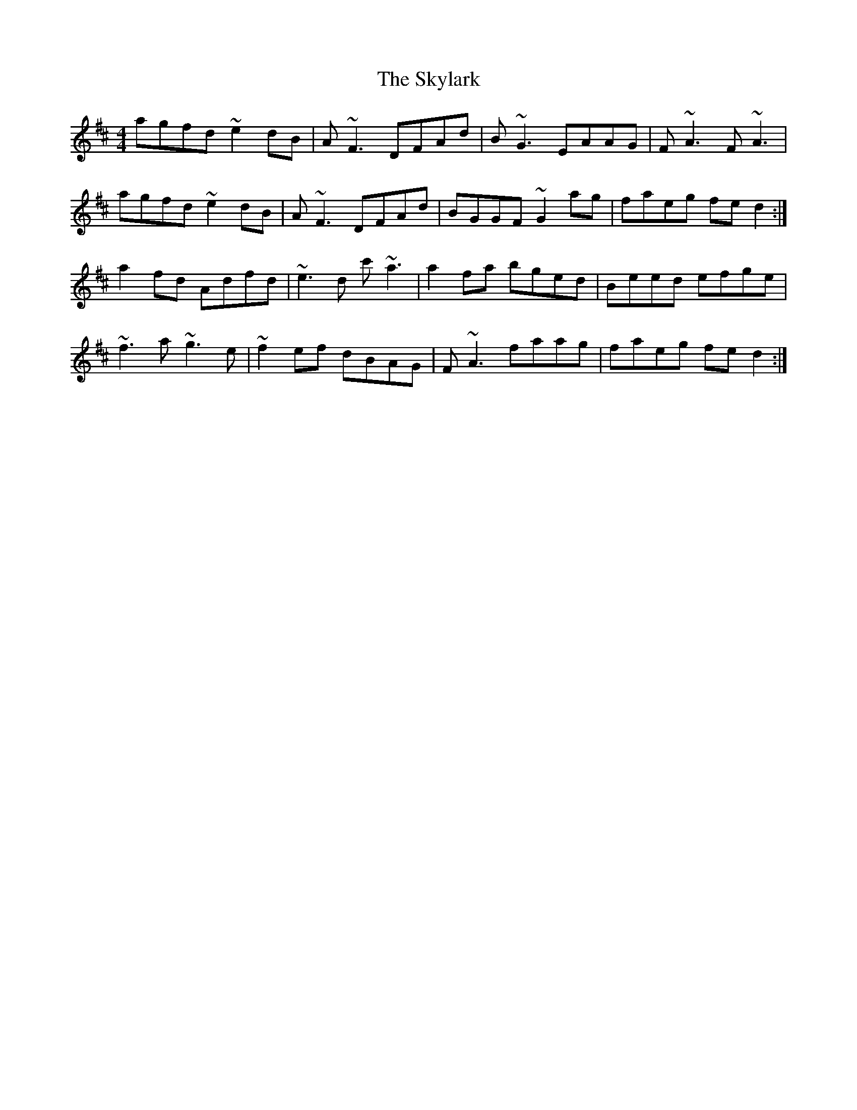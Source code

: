 X: 37330
T: Skylark, The
R: reel
M: 4/4
K: Dmajor
agfd ~e2dB|A~F3 DFAd|B~G3 EAAG|F~A3 F~A3|
agfd ~e2dB|A~F3 DFAd|BGGF ~G2ag|faeg fed2:|
a2fd Adfd|~e3d c'~a3|a2fa bged|Beed efge|
~f3a ~g3e|~f2ef dBAG|F~A3 faag|faeg fed2:|

